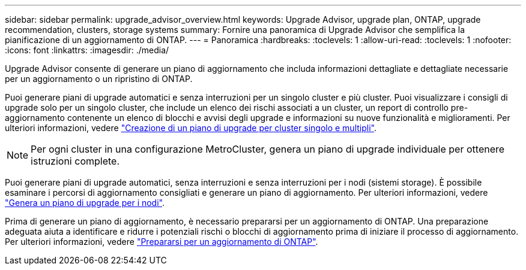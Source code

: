 ---
sidebar: sidebar 
permalink: upgrade_advisor_overview.html 
keywords: Upgrade Advisor, upgrade plan, ONTAP, upgrade recommendation, clusters, storage systems 
summary: Fornire una panoramica di Upgrade Advisor che semplifica la pianificazione di un aggiornamento di ONTAP. 
---
= Panoramica
:hardbreaks:
:toclevels: 1
:allow-uri-read: 
:toclevels: 1
:nofooter: 
:icons: font
:linkattrs: 
:imagesdir: ./media/


[role="lead"]
Upgrade Advisor consente di generare un piano di aggiornamento che includa informazioni dettagliate e dettagliate necessarie per un aggiornamento o un ripristino di ONTAP.

Puoi generare piani di upgrade automatici e senza interruzioni per un singolo cluster e più cluster. Puoi visualizzare i consigli di upgrade solo per un singolo cluster, che include un elenco dei rischi associati a un cluster, un report di controllo pre-aggiornamento contenente un elenco di blocchi e avvisi degli upgrade e informazioni su nuove funzionalità e miglioramenti. Per ulteriori informazioni, vedere link:generate_upgrade_plan_single_multiple_clusters.html["Creazione di un piano di upgrade per cluster singolo e multipli"].


NOTE: Per ogni cluster in una configurazione MetroCluster, genera un piano di upgrade individuale per ottenere istruzioni complete.

Puoi generare piani di upgrade automatici, senza interruzioni e senza interruzioni per i nodi (sistemi storage). È possibile esaminare i percorsi di aggiornamento consigliati e generare un piano di aggiornamento. Per ulteriori informazioni, vedere link:task_view_upgrade.html["Genera un piano di upgrade per i nodi"].

Prima di generare un piano di aggiornamento, è necessario prepararsi per un aggiornamento di ONTAP. Una preparazione adeguata aiuta a identificare e ridurre i potenziali rischi o blocchi di aggiornamento prima di iniziare il processo di aggiornamento. Per ulteriori informazioni, vedere link:https://docs.netapp.com/us-en/ontap/upgrade/prepare.html["Prepararsi per un aggiornamento di ONTAP"^].
